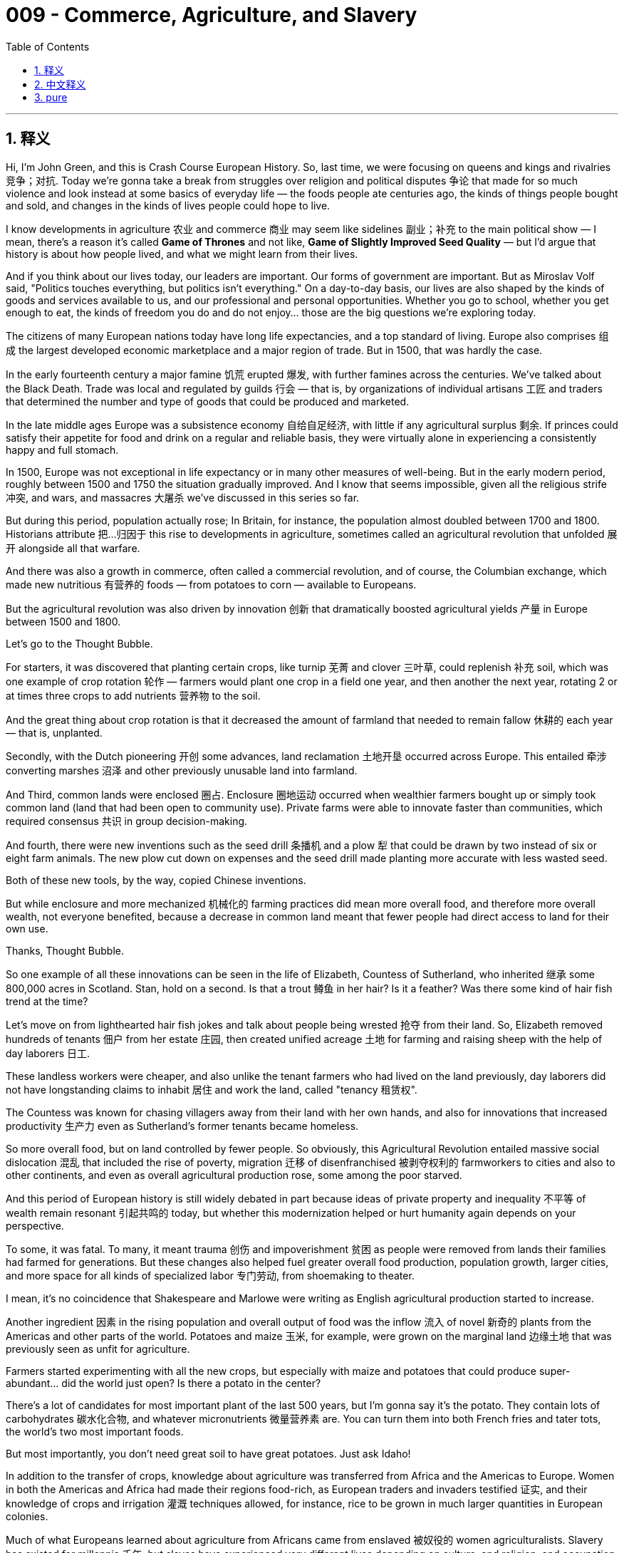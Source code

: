
= 009 - Commerce, Agriculture, and Slavery
:toc: left
:toclevels: 3
:sectnums:
:stylesheet: myAdocCss.css

'''

== 释义


Hi, I'm John Green, and this is Crash Course European History.
So, last time, we were focusing on queens and kings and rivalries 竞争；对抗. Today we're gonna take a break from struggles over religion and political disputes 争论 that made for so much violence and look instead at some basics of everyday life — the foods people ate centuries ago, the kinds of things people bought and sold, and changes in the kinds of lives people could hope to live.

I know developments in agriculture 农业 and commerce 商业 may seem like sidelines 副业；补充 to the main political show — I mean, there's a reason it's called *Game of Thrones* and not like, *Game of Slightly Improved Seed Quality* — but I'd argue that history is about how people lived, and what we might learn from their lives.

And if you think about our lives today, our leaders are important. Our forms of government are important. But as Miroslav Volf said, "Politics touches everything, but politics isn't everything." On a day-to-day basis, our lives are also shaped by the kinds of goods and services available to us, and our professional and personal opportunities. Whether you go to school, whether you get enough to eat, the kinds of freedom you do and do not enjoy... those are the big questions we're exploring today.

The citizens of many European nations today have long life expectancies, and a top standard of living. Europe also comprises 组成 the largest developed economic marketplace and a major region of trade. But in 1500, that was hardly the case.

In the early fourteenth century a major famine 饥荒 erupted 爆发, with further famines across the centuries. We've talked about the Black Death. Trade was local and regulated by guilds 行会 — that is, by organizations of individual artisans 工匠 and traders that determined the number and type of goods that could be produced and marketed.

In the late middle ages Europe was a subsistence economy 自给自足经济, with little if any agricultural surplus 剩余. If princes could satisfy their appetite for food and drink on a regular and reliable basis, they were virtually alone in experiencing a consistently happy and full stomach.

In 1500, Europe was not exceptional in life expectancy or in many other measures of well-being. But in the early modern period, roughly between 1500 and 1750 the situation gradually improved. And I know that seems impossible, given all the religious strife 冲突, and wars, and massacres 大屠杀 we've discussed in this series so far.

But during this period, population actually rose; In Britain, for instance, the population almost doubled between 1700 and 1800. Historians attribute 把…归因于 this rise to developments in agriculture, sometimes called an agricultural revolution that unfolded 展开 alongside all that warfare.

And there was also a growth in commerce, often called a commercial revolution, and of course, the Columbian exchange, which made new nutritious 有营养的 foods — from potatoes to corn — available to Europeans.

But the agricultural revolution was also driven by innovation 创新 that dramatically boosted agricultural yields 产量 in Europe between 1500 and 1800.

Let's go to the Thought Bubble.

For starters, it was discovered that planting certain crops, like turnip 芜菁 and clover 三叶草, could replenish 补充 soil, which was one example of crop rotation 轮作 — farmers would plant one crop in a field one year, and then another the next year, rotating 2 or at times three crops to add nutrients 营养物 to the soil.

And the great thing about crop rotation is that it decreased the amount of farmland that needed to remain fallow 休耕的 each year — that is, unplanted.

Secondly, with the Dutch pioneering 开创 some advances, land reclamation 土地开垦 occurred across Europe. This entailed 牵涉 converting marshes 沼泽 and other previously unusable land into farmland.

And Third, common lands were enclosed 圈占. Enclosure 圈地运动 occurred when wealthier farmers bought up or simply took common land (land that had been open to community use). Private farms were able to innovate faster than communities, which required consensus 共识 in group decision-making.

And fourth, there were new inventions such as the seed drill 条播机 and a plow 犁 that could be drawn by two instead of six or eight farm animals. The new plow cut down on expenses and the seed drill made planting more accurate with less wasted seed.

Both of these new tools, by the way, copied Chinese inventions.

But while enclosure and more mechanized 机械化的 farming practices did mean more overall food, and therefore more overall wealth, not everyone benefited, because a decrease in common land meant that fewer people had direct access to land for their own use.

Thanks, Thought Bubble.

So one example of all these innovations can be seen in the life of Elizabeth, Countess of Sutherland, who inherited 继承 some 800,000 acres in Scotland. Stan, hold on a second. Is that a trout 鳟鱼 in her hair? Is it a feather? Was there some kind of hair fish trend at the time?

Let's move on from lighthearted hair fish jokes and talk about people being wrested 抢夺 from their land. So, Elizabeth removed hundreds of tenants 佃户 from her estate 庄园, then created unified acreage 土地 for farming and raising sheep with the help of day laborers 日工.

These landless workers were cheaper, and also unlike the tenant farmers who had lived on the land previously, day laborers did not have longstanding claims to inhabit 居住 and work the land, called "tenancy 租赁权".

The Countess was known for chasing villagers away from their land with her own hands, and also for innovations that increased productivity 生产力 even as Sutherland's former tenants became homeless.

So more overall food, but on land controlled by fewer people. So obviously, this Agricultural Revolution entailed massive social dislocation 混乱 that included the rise of poverty, migration 迁移 of disenfranchised 被剥夺权利的 farmworkers to cities and also to other continents, and even as overall agricultural production rose, some among the poor starved.

And this period of European history is still widely debated in part because ideas of private property and inequality 不平等 of wealth remain resonant 引起共鸣的 today, but whether this modernization helped or hurt humanity again depends on your perspective.

To some, it was fatal. To many, it meant trauma 创伤 and impoverishment 贫困 as people were removed from lands their families had farmed for generations. But these changes also helped fuel greater overall food production, population growth, larger cities, and more space for all kinds of specialized labor 专门劳动, from shoemaking to theater.

I mean, it's no coincidence that Shakespeare and Marlowe were writing as English agricultural production started to increase.

Another ingredient 因素 in the rising population and overall output of food was the inflow 流入 of novel 新奇的 plants from the Americas and other parts of the world. Potatoes and maize 玉米, for example, were grown on the marginal land 边缘土地 that was previously seen as unfit for agriculture.

Farmers started experimenting with all the new crops, but especially with maize and potatoes that could produce super-abundant... did the world just open? Is there a potato in the center?

There's a lot of candidates for most important plant of the last 500 years, but I'm gonna say it's the potato. They contain lots of carbohydrates 碳水化合物, and whatever micronutrients 微量营养素 are. You can turn them into both French fries and tater tots, the world's two most important foods.

But most importantly, you don't need great soil to have great potatoes. Just ask Idaho!

In addition to the transfer of crops, knowledge about agriculture was transferred from Africa and the Americas to Europe. Women in both the Americas and Africa had made their regions food-rich, as European traders and invaders testified 证实, and their knowledge of crops and irrigation 灌溉 techniques allowed, for instance, rice to be grown in much larger quantities in European colonies.

Much of what Europeans learned about agriculture from Africans came from enslaved 被奴役的 women agriculturalists. Slavery has existed for millennia 千年, but slaves have experienced very different lives depending on culture, and religion, and occupation, and gender.

Before 1650, the Atlantic slave ships took an annual total of 7,500 Africans to the Western Hemisphere — and that number was comparable to other slave routes, such as the one in South Asia or the Ottoman Empire. The vast majority went to Mexico and South America.

European ships transported other slaves from the Indian Ocean across the Pacific, many of them to Mexico. But, beginning in the late seventeenth century, there was a massive upsurge 高涨 in African slavery that sought to replace the labor of the native American populations that had been utterly devastated 摧毁 by disease and warfare.

In particular, slave labor was used to fill the world's increasing demand for commodities 商品 and consumer goods. Europeans came to depend on sugar, and tobacco, and coffee, and tea — all of which was produced primarily via forced labor.

And racism 种族主义 developed alongside the growth of the African slave trade. At first, Europeans were in awe of African wealth in the fifteenth and sixteenth centuries, as it motivated their first contacts.

They craved 渴望 African gold and found African men and women stately — "intelligent and rich," as one Portuguese trader wrote. However, greed for profit took over and as the indigenous 本土的 Amerindian population declined, the desire for slaves grew, and to justify 为…辩解 slavery, European descriptions of Africans became contemptuous 轻蔑的 and dehumanizing 非人性化的.

As dehumanization 非人化 progressed, Europeans treated Africans as morally and intellectually inferior 低等的, and used those incorrect constructions to justify their horrendous 可怕的 treatment of Africans, packing them into slave ships and subjecting them to the lethal 致命的 middle passage across the Atlantic.

African kings and independent African traders fed the rising demand for slaves. In those days of state consolidation 巩固 African rulers sought funds for weaponry 武器, which Europeans provided in exchange for slaves.

More advanced weaponry then allowed leaders to capture additional people to sell to European slavers for yet more weapons. European slavers mostly operated along the West African coast, while Arabs took slaves from East Africa to sell to India or into the Middle Eastern markets.

The Saharan slave trade went northward, transporting many women slaves to serve as domestics 佣人 and as sex workers. But the European slave was by far the largest, and the dehumanizing racism that has endured to this day.

In the eighteenth century, one million slaves worked in the sugar industry and diamond and gold mines of Brazil. These industries were tremendously lucrative 利润丰厚的, and in that sense, slavery both produced and was a product of growing European wealth.

The conditions of slavery were truly dire 悲惨的: Torture, beatings, overwork, and malnutrition 营养不良 were routine. And because the system itself did not treat them as humans, enslaved people had very little recourse 求助的方法, and there was always the knowledge that you could be separated from your children, from your family, at any time, because you were treated legally and practically as property.

The slave trade itself was part of a web of interactions that is still being understood. Historians used to talk of the triangle trade 三角贸易: shippers took small iron goods from Britain to Africa, trading them for slaves; and then shippers dropped off the slaves who survived the passage in Brazil or the Caribbean, and then filled their holds with local sugar or molasses 糖蜜 to take back to England.

But while there was a triangle, there were also many other shapes. West African rulers and consumers wanted cowrie shells 贝壳 and Indian textiles 纺织品 as payment for slaves. These products took a much more circuitous 迂回的 route than a simple triangle.

Cowrie shells, for example, were picked up from merchants along the Pacific Ocean or South Asian coasts, then "cured" and processed in Sri Lanka, then shipped again. With slaves coming to the New World across the Pacific and commodities to pay for them flowing in multiple directions, the slave trade into the Americas was part of a global, not just triangular, market.

In fact, multidirectional 多向的 trade in many goods increased in diversity and quantity. In the seventeenth century literally millions of pieces of porcelain 瓷器 went in Portuguese ships to Dutch and other European ports.

And to get funds to buy that porcelain, European shippers did a lot of local coastline shipping, stopping at ports around the Indian Ocean or at Chinese depots 仓库 in the Philippines. European consumers snapped up 抢购 goods and merchants grew wealthy.

The increase in consumption 消费 was truly unprecedented 前所未有的: For example, in 1660 the East India Company imported 23 pounds of tea to Britain; in 1750 it imported five million pounds.

Besides slavery and colonization 殖民化, innovation was also an important facilitator 促进因素 of economic growth. And I don't just mean innovation in terms of actual things, I also mean innovation in terms of ideas... like corporations 公司!

The East India companies such as those founded in Britain, the Netherlands, and France focused each kingdom's international trade and raised funds for investment. Joint stock companies 股份公司 arose to finance merchant ships.

The development of double entry bookkeeping 复式记账法 gave merchants and bankers a better idea of inflows 流入 and expenditures 支出. However, there wouldn't be laws limiting liability 责任 of such companies until much later. So, a ship lost at sea could still mean the investors' loss of homes and possessions.

Whereas now, when investors do things that lose money, we just give them their money back.

And talking of bankers brings us to the Fuggers, or Fuggers. The Fugger family of bankers, who once loaned money to monarchs such as Charles V and Philip II of Spain, who then spent everything on defeating Protestants, the monarchy's bankruptcy 破产 made the bankers penniless too.

This whirl 混乱 of commerce disrupted 扰乱 society by producing new values and creating new groups of wealthy, influential people. Almost everywhere in Europe, people who weren't aristocrats 贵族 became rich from global expansion of trade.

Many of the aristocrats also became richer, of course, but the wealth of new groups of people upset long-held notions about the importance of family lineage 血统. And capitalism 资本主义 — that is, the private ownership of enterprises 企业 — changed everyday values and turned activities toward making profit above all else.

Capitalism created a new class of wealthy traders and merchants, who competed for political influence with those from hereditary 世袭的 status groups such as the nobility.

We'll hear more, of course, about the twists and turns of capitalism across the centuries. But by the beginning of the eighteenth century capitalism was in a lively stage of development, thanks to the abundance 丰富 provided by the agricultural and commercial revolutions and also by the Atlantic slave trade, which wrenched 抢夺 some eleven to twelve million Africans from their homes and families.

Thanks for watching. I'll see you next time.

'''

== 中文释义


大家好，我是约翰·格林，这里是《速成欧洲史》。
上次我们聚焦于君主之间的竞争。今天我们将暂别引发诸多暴力的宗教与政治纷争，转而关注日常生活的基本面——几个世纪前人们的饮食、买卖的物品，以及人们对生活的期望所发生的变化。

我知道农业和商业的发展, 可能看似是政治主线的旁枝末节——毕竟《权力的游戏》叫这个名字，而不是《种子质量微提升游戏》——但我认为历史关乎人们如何生活，以及我们能从他们的生活中汲取什么。

想想我们今天的生活，领导者很重要，政府形式很重要。但正如米罗斯拉夫·沃尔夫所言：“*政治触及一切，但政治并非一切。*”在日常生活中，我们的生活也由可获得的商品和服务、职业与个人机会所塑造。你是否能上学、是否能吃饱、享受何种自由……这些是我们今天要探讨的核心问题。

如今许多欧洲国家的公民, 享有较长的预期寿命和最高标准的生活。欧洲还构成了最大的发达经济市场和主要贸易区域。但在1500年，情况并非如此。

14世纪初爆发了一场严重的饥荒，此后数个世纪饥荒不断。我们曾谈及黑死病。*#当时贸易以本地为主，由"行会"（guilds）监管——即由个体工匠和商人组成的组织，决定可生产和销售的商品数量及类型。#*

**中世纪晚期的欧洲, 是自给自足的经济，农业剩余极少（如果有的话）。**如果说有谁能定期、可靠地满足自己的吃喝需求，那几乎只有王公贵族能始终拥有幸福而饱腹的胃。

1500年，欧洲在预期寿命, 或其他福祉指标上, 并无特别之处。**但在近代早期（大致在1500年至1750年间），情况逐渐改善。**我知道，鉴于我们在本系列中讨论过的所有宗教冲突、战争和屠杀，这似乎不可能。

**但在此期间，人口实际增长了；**例如，英国人口在1700年至1800年间几乎翻了一番。历史学家将这一增长归因于农业发展，有时称之为与战争同步展开的“农业革命”。

**此外，商业也有所发展（常被称为“商业革命”），当然还有“哥伦布大交换”（Columbian exchange），**它为欧洲人带来了新的营养丰富的食物——从土豆到玉米。

但农业革命也由创新驱动，这些创新在1500年至1800年间, 极大地提高了欧洲的农业产量。

让我们进入“思想泡泡”环节。

首先，*人们发现种植某些作物（如芜菁和三叶草）可以补充土壤肥力，这是轮作（crop rotation）的一个例子——农民每年在一块田里种植一种作物，次年换种另一种，通过轮作两种或三种作物, 为土壤补充养分。*

*轮作的好处在于, 减少了每年需要休耕（fallow）的农田数量——即不种植作物的土地。*

其次，*在荷兰人的率先推动下，欧洲各地开展了土地开垦（land reclamation）。这包括将沼泽和其他此前无法利用的土地, 转化为农田。*

第三，*#公有土地被圈占（enclosure）。当较富裕的农民购买或直接占据公有土地（即社区共用土地）时，圈地就发生了。私人农场比需要集体决策达成共识的社区, 更能快速创新。(即发展私有化, 不吃大锅饭.)#*

第四，*出现了新发明，如条播机*（seed drill）和只需两头而非六到八头牲畜牵引的犁。*新犁降低了成本，条播机使播种更精准，减少了种子浪费。*

顺便说一句，这两种新工具都借鉴了中国发明。

但尽管圈地和更机械化的耕作方式, 意味着整体粮食增加、财富总量提升，*并非所有人都从中受益，因为公有土地减少, 意味着更少人能直接使用土地。*

感谢“思想泡泡”。

这些创新的一个例证, 可见于萨瑟兰伯爵夫人伊丽莎白（Elizabeth, Countess of Sutherland）的生活，她继承了苏格兰约80万英亩土地。斯坦，等一下，她头发里是条鳟鱼吗？还是羽毛？当时有“头发插鱼”的潮流吗？

让我们放下关于“头发插鱼”的轻松玩笑，谈谈人们被剥夺土地的问题。伊丽莎白从自己的庄园驱逐了数百名佃户，然后在日工的帮助下, 将土地整合为统一的农田和牧场。

这些无地工人成本更低，而且与此前居住在土地上的佃农不同，日工没有长期居住和耕种土地的权利（称为“租佃权”）。

伯爵夫人以"亲自驱赶村民离开土地"而闻名，她在提高生产力的同时，也让萨瑟兰的前佃户无家可归。

**因此，整体粮食增多了，但土地由更少的人控制。##显然，这场农业革命伴随着大规模的社会动荡，包括贫困加剧、被剥夺权利的农场工人向城市和其他大陆迁移，##甚至在农业总产量上升的同时，部分穷人仍在挨饿。**

*这段欧洲历史仍存在广泛争议，部分原因在于"私有财产"和"财富不平等"的观念, 在今天依然具有现实意义，但这种现代化对人类是助益还是伤害，仍取决于你的视角。*

对某些人来说，这是致命的；对许多人而言，当他们被从家族耕种了数代的土地上赶走时，这意味着创伤和贫困。*但这些变化也推动了整体粮食产量增加、人口增长、城市扩大，并为从制鞋到戏剧等各种专业劳动腾出了更多空间。(即第一产业农业, 向第二,第三产业的工业, 服务业发展.)*

莎士比亚和马洛在英国农业产量开始增加时进行创作，这并非巧合。

人口增长和粮食总产量提升的另一个因素, 是来自美洲和世界其他地区的新植物的流入。例如，*土豆和玉米, 被种植在以前被视为不适合农业的边缘土地上。*

农民开始尝试所有新作物，尤其是产量极高的玉米和土豆——世界刚刚“打开”了吗？中心有个土豆？

**过去500年最重要的植物有很多候选，但我会说是土豆。它们富含碳水化合物, 和各种微量营养素。**你可以把它们做成薯条和薯饼，这两种世界上最重要的食物。

*但最重要的是，##种植土豆不需要肥沃的土壤。##问问爱达荷州就知道了！*

除了作物的传播，农业知识也从非洲和美洲传到欧洲。正如欧洲商人和侵略者所证实的，美洲和非洲的女性曾让当地粮食丰富，她们的作物和灌溉技术知识, 使水稻能在欧洲殖民地大规模种植。

*欧洲人从非洲人那里学到的许多农业知识, 来自被奴役的女性农业劳动者。奴隶制已存在数千年，但根据文化、宗教、职业和性别不同，奴隶的生活境遇差异极大。*

*1650年前，大西洋奴隶船每年将7500名非洲人运往西半球——这一数字与其他奴隶路线（如南亚或奥斯曼帝国的路线）相当。绝大多数奴隶被运往墨西哥和南美洲。*

欧洲船只还将其他奴隶, 从印度洋跨太平洋运往墨西哥，其中许多是女性。*但从17世纪末开始，非洲奴隶贸易大规模激增，试图替代因疾病和战争而惨遭摧毁的美洲原住民劳动力。*

特别是，奴隶劳动被用来满足世界对商品和消费品日益增长的需求。*欧洲人开始依赖糖、烟草、咖啡和茶——所有这些主要通过强迫劳动生产。*

*种族主义, 随着非洲奴隶贸易的发展而滋生。起初，15至16世纪的欧洲人对非洲的财富充满敬畏，这促使他们首次接触非洲。*

*他们渴望非洲的黄金，认为非洲男女庄重威严*——正如一位葡萄牙商人所写：“聪明而富有”。然而，对利润的贪婪占据了上风，随着美洲原住民人口减少，对奴隶的需求增长，*#为了给奴隶制辩护，欧洲人对非洲人的描述变得轻蔑且非人性化。#*

*随着非人性化的加剧，#欧洲人将非洲人视为道德和智力上的劣等者，并利用这些错误的认知, 为他们对待非洲人的可怕行为辩护#*——将他们塞进奴隶船，使其遭受跨大西洋“中间航程”的致命折磨。

*非洲国王和独立的非洲商人, 满足了欧洲人对奴隶不断增长的需求。在国家巩固时期，#非洲统治者寻求资金来购买武器，欧洲人则以获得奴隶作为交换,来提供给对方武器。#*

*更先进的武器, 随后使非洲领导者能够捕获更多人口, 卖给欧洲奴隶贩子，以换取更多武器。欧洲奴隶贩子主要在"西非海岸"活动，而阿拉伯人则从东非捕获奴隶, 卖给印度或中东市场。*

撒哈拉奴隶贸易向北运输，许多女性奴隶被用作"佣人"或"性工作者"。**但欧洲主导的奴隶贸易规模最大，**其非人性化的种族主义一直延续至今。

18世纪，100万奴隶在巴西的制糖业、钻石和金矿中劳作。这些产业利润极高，从这个意义上说，奴隶制既产生了欧洲日益增长的财富，也是其产物。

奴隶的生存条件极其恶劣：酷刑、殴打、过度劳作,和营养不良是常态。*##由于该奴隶体系本身不将他们视为人，被奴役者几乎无处申诉，##而且他们始终清楚, 自己可能随时与子女、家人分离，因为从法律和实际层面看，他们被视为财产。*

奴隶贸易本身是一个仍在被解读的互动网络的一部分。历史学家曾谈及“三角贸易”（triangle trade）：船主从英国将小铁器运往非洲，交换奴隶；然后将在途中幸存的奴隶, 送到巴西或加勒比地区; 再将船舱装满当地的糖或糖蜜,运回英国。

**但除了三角贸易，还有许多其他贸易路线。**西非统治者和消费者, 希望用贝壳和印度纺织品作为购买奴隶的 payment。这些产品的运输路线, 比简单的三角贸易迂回得多。

例如，贝壳从太平洋或南亚海岸的商人处收集，然后在斯里兰卡“加工”处理，再运输。随着奴隶跨太平洋被运往新大陆，支付它们的商品向多个方向流动，美洲的奴隶贸易成为全球市场（而非仅仅三角贸易）的一部分。

事实上，许多商品的多向贸易, 在多样性和数量上都有所增加。17世纪，数百万件瓷器通过葡萄牙船只, 运往荷兰和其他欧洲港口。

为了筹集资金购买瓷器，欧洲船主进行了大量的本地沿海运输，停靠在印度洋港口或中国在菲律宾的商埠。欧洲消费者抢购商品，商人则变得富有。

消费的增长堪称空前：例如，1660年东印度公司（East India Company）向英国进口了23磅茶叶；1750年，这一数字达到500万磅。

*除了奴隶制和殖民化，创新也是经济增长的重要推动因素。我不仅指实际物品的创新，还指思想的创新……比如“公司”！*

*英国、荷兰和法国等国成立的东印度公司（East India companies）, 聚焦于各国的国际贸易，并为投资筹集资金。#股份公司（Joint stock companies）应运而生，为商船提供资金。#*

**复式簿记（double entry bookkeeping）的发展, 让商人和银行家更清楚收入和支出情况。然而，#限制此类公司责任的法律, 直到很久以后才出现。#**因此，一艘船在海上沉没, 仍可能意味着投资者失去家园和财产。

而如今，当投资者做了亏损的事，我们只是把钱还给他们。

说到银行家，就不得不提富格尔家族（Fuggers）。*富格尔家族的银行家, 曾向查理五世和西班牙菲利普二世等君主贷款，而后者将所有资金用于击败新教徒，君主的破产, 也让银行家变得一文不名。*

这种商业漩涡, 通过产生新价值观, 和创造有影响力的富裕新群体, 扰乱了社会。在欧洲几乎所有地方，*非贵族阶层的人通过全球贸易, 扩张致富(经商致富, 资本主义崛起)。*

当然，许多贵族也变得更富有，但**##新富群体的财富, 动摇了长期以来关于家族血统重要性的观念 (商人不次于做官了)。##资本主义（capitalism）——即企业私有制——改变了日常价值观，使活动转向将盈利置于首位。**

*资本主义创造了一个富有的商人和贸易者新阶层，他们与贵族等世袭地位群体, 竞争政治影响力 (钱能带来权力, 和政治影响力)。*

当然，我们将在未来更多地探讨几个世纪以来资本主义的曲折发展。但**到18世纪初，**得益于农业和商业革命, 以及大西洋奴隶贸易带来的丰富资源，*资本主义进入了活跃的发展阶段*——尽管这场贸易使1100万至1200万非洲人被迫与家园和家人分离。

感谢观看，下期再见。

'''

== pure

Hi, I'm John Green, and this is Crash Course European History.
So, last time, we were focusing on queens and kings and rivalries. Today we're gonna take a break from struggles over religion and political disputes that made for so much violence and look instead at some basics of everyday life -- the foods people ate centuries ago, the kinds of things people bought and sold, and changes in the kinds of lives people could hope to live.

I know developments in agriculture and commerce may seem like sidelines to the main political show -- I mean, there's a reason it's called Game of Thrones and not like, Game of Slightly Improved Seed Quality -- but I'd argue that history is about how people lived, and what we might learn from their lives.

And if you think about our lives today, our leaders are important. Our forms of government are important. But as Miroslav Volf said, "Politics touches everything, but politics isn't everything." On a day-to-day basis, our lives are also shaped by the kinds of goods and services available to us, and our professional and personal opportunities. Whether you go to school, whether you get enough to eat, the kinds of freedom you do and do not enjoy... those are the big questions we're exploring today.

The citizens of many European nations today have long life expectancies, and a top standard of living. Europe also comprises the largest developed economic market place and a major region of trade. But in 1500, that was hardly the case.

In the early fourteenth century a major famine erupted, with further famines across the centuries. We've talked about the Black Death. Trade was local and regulated by guilds -- that is, by organizations of individual artisans and traders that determined the number and type of goods that could be produced and marketed.

In the late middle ages Europe was a subsistence economy, with little if any agricultural surplus. If princes could satisfy their appetite for food and drink on a regular and reliable basis, they were virtually alone in experiencing a consistently happy and full stomach.

In 1500, Europe was not exceptional in life expectancy or in many other measures of well-being. But in the early modern period, roughly between 1500 and 1750 the situation gradually improved. And I know that seems impossible, given all the religious strife, and wars, and massacres we've discussed in this series so far.

But during this period, population actually rose; In Britain, for instance, the population almost doubled between 1700 and 1800. Historians attribute this rise to developments in agriculture, sometimes called an agricultural revolution that unfolded alongside all that warfare.

And there was also a growth in commerce, often called a commercial revolution, and of course, the Columbian exchange, which made new nutritious foods -- from potatoes to corn -- available to Europeans.

But the agricultural revolution was also driven by innovation that dramatically boosted agricultural yields in Europe between 1500 and 1800.

Let's go to the Thought Bubble.

For starters, it was discovered that planting certain crops, like turnip and clover, could replenish soil, which was one example of crop rotation -- farmers would plant one crop in a field one year, and then another the next year, rotating 2 or at times three crops to add nutrients to the soil.

And the great thing about crop rotation is that it decreased the amount of farmland that needed to remain fallow each year -- that is, unplanted.

Secondly, with the Dutch pioneering some advances, land reclamation occurred across Europe. This entailed converting marshes and other previously unusable land into farmland.

And Third, common lands were enclosed. Enclosure occurred when wealthier farmers bought up or simply took common land (land that had been open to community use). Private farms were able to innovate faster than communities, which required consensus in group decision-making.

And fourth, there were new inventions such as the seed drill and a plow that could be drawn by two instead of six or eight farm animals. The new plow cut down on expenses and the seed drill made planting more accurate with less wasted seed.

Both of these new tools, by the way, copied Chinese inventions.

But while enclosure and more mechanized farming practices did mean more overall food, and therefore more overall wealth, not everyone benefited, because a decrease in common land meant that fewer people had direct access to land for their own use.

Thanks, Thought Bubble.

So one example of all these innovations can be seen in the life of Elizabeth, Countess of Sutherland, who inherited some 800,000 acres in Scotland. Stan, hold on a second. Is that a trout in her hair? Is it a feather? Was there some kind of hair fish trend at the time?

Let's move on from lighthearted hair fish jokes and talk about people being wrested from their land. So, Elizabeth removed hundreds of tenants from her estate, then created unified acreage for farming and raising sheep with the help of day laborers.

These landless workers were cheaper, and also unlike the tenant farmers who had lived on the land previously, day laborers did not have longstanding claims to inhabit and work the land, called "tenancy."

The Countess was known for chasing villagers away from their land with her own hands, and also for innovations that increased productivity even as Sutherland's former tenants became homeless.

So more overall food, but on land controlled by fewer people. So obviously, this Agricultural Revolution entailed massive social dislocation that included the rise of poverty, migration of disenfranchised farmworkers to cities and also to other continents, and even as overall agricultural production rose, some among the poor starved.

And this period of European history is still widely debated in part because ideas of private property and inequality of wealth remain resonant today, but whether this modernization helped or hurt humanity again depends on your perspective.

To some, it was fatal. To many, it meant trauma and impoverishment as people were removed from lands their families had farmed for generations. But these changes also helped fuel greater overall food production, population growth, larger cities, and more space for all kinds of specialized labor, from shoemaking to theater.

I mean, it's no coincidence that Shakespeare and Marlowe were writing as English agricultural production started to increase.

Another ingredient in the rising population and overall output of food was the inflow of novel plants from the Americas and other parts of the world. Potatoes and maize, for example, were grown on the marginal land that was previously seen as unfit for agriculture.

Farmers started experimenting with all the new crops, but especially with maize and potatoes that could produce super-abundant... did the world just open? Is there a potato in the center?

There's a lot of candidates for most important plant of the last 500 years, but I'm gonna say it's the potato. They contain lots of carbohydrates, and whatever micronutrients are. You can turn them into both French fries and tater tots, the world's two most important foods.

But most importantly, you don't need great soil to have great potatoes. Just ask Idaho!

In addition to the transfer of crops, knowledge about agriculture was transferred from Africa and the Americas to Europe. Women in both the Americas and Africa had made their regions food-rich, as European traders and invaders testified, and their knowledge of crops and irrigation techniques allowed, for instance, rice to be grown in much larger quantities in European colonies.

Much of what Europeans learned about agriculture from Africans came from enslaved women agriculturalists. Slavery has existed for millennia, but slaves have experienced very different lives depending on culture, and religion, and occupation, and gender.

Before 1650, the Atlantic slave ships took an annual total of 7,500 Africans to the Western Hemisphere -- and that number was comparable to other slave routes, such as the one in South Asia or the Ottoman Empire. The vast majority went to Mexico and South America.

European ships transported other slaves from the Indian Ocean across the Pacific, many of them to Mexico. But, beginning in the late seventeenth century, there was a massive upsurge in African slavery that sought to replace the labor of the native American populations that had been utterly devastated by disease and warfare.

In particular, slave labor was used to fill the world's increasing demand for commodities and consumer goods. Europeans came to depend on sugar, and tobacco, and coffee, and tea -- all of which was produced primarily via forced labor.

And racism developed alongside the growth of the African slave trade. At first, Europeans were in awe of African wealth in the fifteenth and sixteenth centuries, as it motivated their first contacts.

They craved African gold and found African men and women stately -- "intelligent and rich," as one Portuguese trader wrote. However, greed for profit took over and as the indigenous Amerindian population declined, the desire for slaves grew, and to justify slavery, European descriptions of Africans became contemptuous and dehumanizing.

As dehumanization progressed, Europeans treated Africans as morally and intellectually inferior, and used those incorrect constructions to justify their horrendous treatment of Africans, packing them into slave ships and subjecting them to the lethal middle passage across the Atlantic.

African kings and independent African traders fed the rising demand for slaves. In those days of state consolidation African rulers sought funds for weaponry, which Europeans provided in exchange for slaves.

More advanced weaponry then allowed leaders to capture additional people to sell to European slavers for yet more weapons. European slavers mostly operated along the West African coast, while Arabs took slaves from East Africa to sell to India or into the Middle Eastern markets.

The Saharan slave trade went northward, transporting many women slaves to serve as domestics and as sex workers. But the European slave was by far the largest, and the dehumanizing racism that has endured to this day.

In the eighteenth century, one million slaves worked in the sugar industry and diamond and gold mines of Brazil. These industries were tremendously lucrative, and in that sense, slavery both produced and was a product of growing European wealth.

The conditions of slavery were truly dire: Torture, beatings, overwork, and malnutrition were routine. And because the system itself did not treat them as humans, enslaved people had very little recourse, and there was always the knowledge that you could be separated from your children, from your family, at any time, because you were treated legally and practically as property.

The slave trade itself was part of a web of interactions that is still being understood. Historians used to talk of the triangle trade: shippers took small iron goods from Britain to Africa, trading them for slaves; and then shippers dropped off the slaves who survived the passage in Brazil or the Caribbean, and then filled their holds with local sugar or molasses to take back to England.

But while there was a triangle, there were also many other shapes. West African rulers and consumers wanted cowrie shells and Indian textiles as payment for slaves. These products took a much more circuitous route than a simple triangle.

Cowrie shells, for example, were picked up from merchants along the Pacific Ocean or South Asian coasts, then "cured" and processed in Sri Lanka, then shipped again. With slaves coming to the New World across the Pacific and commodities to pay for them flowing in multiple directions, the slave trade into the Americas was part of a global, not just triangular, market.

In fact, multidirectional trade in many goods increased in diversity and quantity. In the seventeenth century literally millions of pieces of porcelain went in Portuguese ships to Dutch and other European ports.

And to get funds to buy that porcelain, European shippers did a lot of local coastline shipping, stopping at ports around the Indian Ocean or at Chinese depots in the Philippines. European consumers snapped up goods and merchants grew wealthy.

The increase in consumption was truly unprecedented: For example, in 1660 the East India Company imported 23 pounds of tea to Britain; in 1750 it imported five million pounds.

Besides slavery and colonization, innovation was also an important facilitator of economic growth. And I don't just mean innovation in terms of actual things, I also mean innovation in terms of ideas... like corporations!

The East India companies such as those founded in Britain, the Netherlands, and France focused each kingdom's international trade and raised funds for investment. Joint stock companies arose to finance merchant ships.

The development of double entry bookkeeping gave merchants and bankers a better idea of inflows and expenditures. However, there wouldn't be laws limiting liability of such companies until much later. So, a ship lost at sea could still mean the investors' loss of homes and possessions.

Whereas now, when investors do things that lose money, we just give them their money back.

And talking of bankers brings us to the Fuggers, or Fuggers. The Fugger family of bankers, who once loaned money to monarchs such as Charles V and Philip II of Spain, who then spent everything on defeating Protestants, the monarchy's bankruptcy made the bankers penniless too.

This whirl of commerce disrupted society by producing new values and creating new groups of wealthy, influential people. Almost everywhere in Europe, people who weren't aristocrats became rich from global expansion of trade.

Many of the aristocrats also became richer, of course, but the wealth of new groups of people upset long-held notions about the importance of family lineage. And capitalism -- that is, the private ownership of enterprises -- changed everyday values and turned activities toward making profit above all else.

Capitalism created a new class of wealthy traders and merchants, who competed for political influence with those from hereditary status groups such as the nobility.

We'll hear more, of course, about the twists and turns of capitalism across the centuries. But by the beginning of the eighteenth century capitalism was in a lively stage of development, thanks to the abundance provided by the agricultural and commercial revolutions and also by the Atlantic slave trade, which wrenched some eleven to twelve million Africans from their homes and families.

Thanks for watching. I'll see you next time.


'''